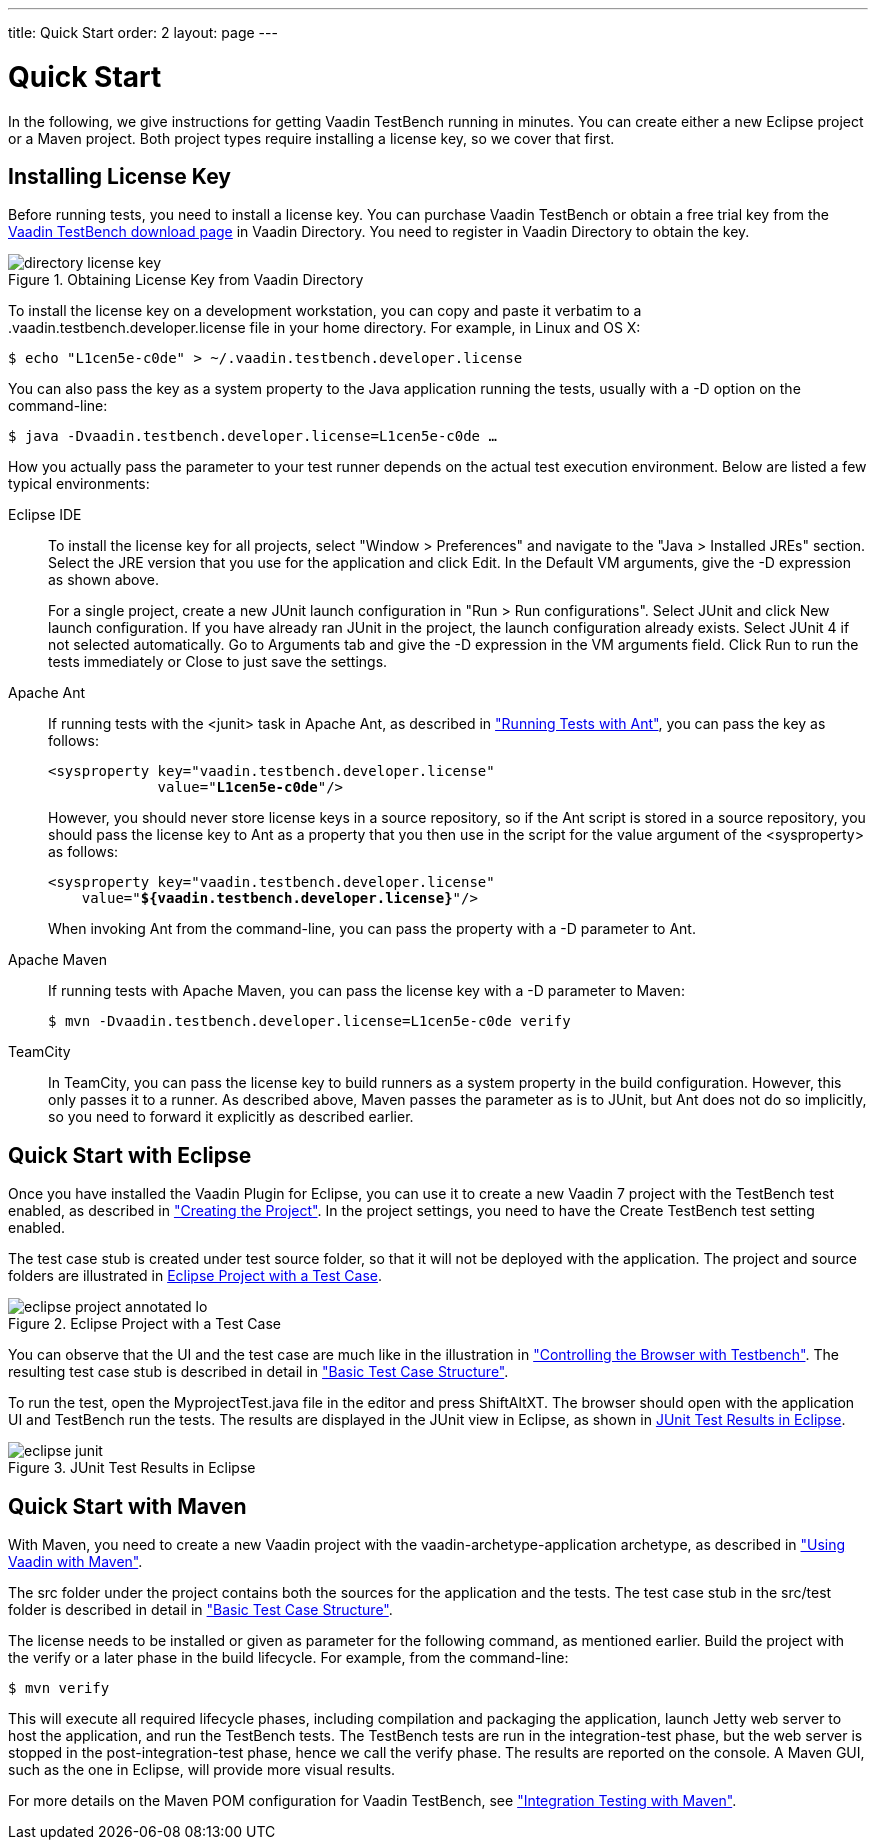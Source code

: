 ---
title: Quick Start
order: 2
layout: page
---

[[testbench.quickstart]]
= Quick Start

In the following, we give instructions for getting Vaadin TestBench running in
minutes. You can create either a new Eclipse project or a Maven project. Both
project types require installing a license key, so we cover that first.

[[testbench.quickstart.license]]
== Installing License Key

Before running tests, you need to install a license key. You can purchase Vaadin
TestBench or obtain a free trial key from the
link:https://vaadin.com/directory#addon/vaadin-testbench[Vaadin TestBench
download page] in Vaadin Directory. You need to register in Vaadin Directory to
obtain the key.

[[figure.testbench.quickstart.license]]
.Obtaining License Key from Vaadin Directory
image::img/screenshots/directory-license-key.png[]

To install the license key on a development workstation, you can copy and paste
it verbatim to a [filename]#.vaadin.testbench.developer.license# file in your
home directory. For example, in Linux and OS X:

[subs="normal"]
----
[prompt]#$# [command]#echo# "[replaceable]##L1cen5e-c0de##" &gt; [parameter]#~/.vaadin.testbench.developer.license#
----
You can also pass the key as a system property to the Java application running
the tests, usually with a [literal]#++-D++# option on the command-line:

[subs="normal"]
----
[prompt]#$# [command]#java# -D[parameter]##vaadin.testbench.developer.license##=[replaceable]##L1cen5e-c0de## ...
----
How you actually pass the parameter to your test runner depends on the actual
test execution environment. Below are listed a few typical environments:

Eclipse IDE:: To install the license key for all projects, select "Window > Preferences" and
navigate to the "Java > Installed JREs" section. Select the JRE version that you
use for the application and click [guibutton]#Edit#. In the [guilabel]#Default
VM arguments#, give the [parameter]#-D# expression as shown above.

+
For a single project, create a new JUnit launch configuration in "Run > Run
configurations". Select [guilabel]#JUnit# and click [guibutton]#New launch
configuration#. If you have already ran JUnit in the project, the launch
configuration already exists. Select JUnit 4 if not selected automatically. Go
to [guilabel]#Arguments# tab and give the [parameter]#-D# expression in the
[guilabel]#VM arguments# field. Click [guibutton]#Run# to run the tests
immediately or [guibutton]#Close# to just save the settings.

Apache Ant:: If running tests with the [literal]#++<junit>++# task in Apache Ant, as
described in
<<dummy/../../testbench/testbench-execution#testbench.execution.ant,"Running
Tests with Ant">>, you can pass the key as follows:


+
[subs="normal"]
----
&lt;sysproperty key="vaadin.testbench.developer.license"
             value="**L1cen5e-c0de**"/&gt;
----
+
However, you should never store license keys in a source repository, so if the
Ant script is stored in a source repository, you should pass the license key to
Ant as a property that you then use in the script for the value argument of the
[literal]#++<sysproperty>++# as follows:


+
[subs="normal"]
----
&lt;sysproperty key="vaadin.testbench.developer.license"
    value="**${vaadin.testbench.developer.license}**"/&gt;
----
+
When invoking Ant from the command-line, you can pass the property with a
[parameter]#-D# parameter to Ant.

Apache Maven:: If running tests with Apache Maven, you can pass the license key with a
[literal]#++-D++# parameter to Maven:


+
[subs="normal"]
----
[prompt]#$# [command]#mvn# -D[parameter]##vaadin.testbench.developer.license##=[replaceable]##L1cen5e-c0de## verify
----
TeamCity:: In TeamCity, you can pass the license key to build runners as a system property
in the build configuration. However, this only passes it to a runner. As
described above, Maven passes the parameter as is to JUnit, but Ant does not do
so implicitly, so you need to forward it explicitly as described earlier.



ifdef::web[]
See link:https://vaadin.com/directory/help/installing-cval-license[the AGPL
license key installation instructions] for more details.
endif::web[]


[[testbench.quickstart.eclipse]]
== Quick Start with Eclipse

Once you have installed the Vaadin Plugin for Eclipse, you can use it to create
a new Vaadin 7 project with the TestBench test enabled, as described in
<<dummy/../../framework/getting-started/getting-started-first-project#getting-started.first-project.creation,"Creating
the Project">>. In the project settings, you need to have the [guilabel]#Create
TestBench test# setting enabled.

The test case stub is created under [filename]#test# source folder, so that it
will not be deployed with the application. The project and source folders are
illustrated in <<figure.testbench.quickstart.eclipse-project>>.

[[figure.testbench.quickstart.eclipse-project]]
.Eclipse Project with a Test Case
image::img/eclipse-project-annotated-lo.png[]

You can observe that the UI and the test case are much like in the illustration
in
<<dummy/../../testbench/testbench-overview#figure.testbench.webdriver,"Controlling
the Browser with Testbench">>. The resulting test case stub is described in
detail in
<<dummy/../../testbench/testbench-development#testbench.development.basic,"Basic
Test Case Structure">>.

To run the test, open the [filename]#MyprojectTest.java# file in the editor and
press ShiftAltXT. The browser should open with the application UI and TestBench
run the tests. The results are displayed in the [guilabel]#JUnit# view in
Eclipse, as shown in <<figure.testbench.quickstart.eclipse-junit>>.

[[figure.testbench.quickstart.eclipse-junit]]
.JUnit Test Results in Eclipse
image::img/screenshots/eclipse-junit.png[]


[[testbench.quickstart.maven]]
== Quick Start with Maven

With Maven, you need to create a new Vaadin project with the
[literal]#++vaadin-archetype-application++# archetype, as described in
<<dummy/../../framework/getting-started/getting-started-maven#getting-started.maven,"Using
Vaadin with Maven">>.

The [filename]#src# folder under the project contains both the sources for the
application and the tests. The test case stub in the [filename]#src/test# folder
is described in detail in
<<dummy/../../testbench/testbench-development#testbench.development.basic,"Basic
Test Case Structure">>.

The license needs to be installed or given as parameter for the following
command, as mentioned earlier. Build the project with the [literal]#++verify++#
or a later phase in the build lifecycle. For example, from the command-line:

[subs="normal"]
----
[prompt]#$# [command]#mvn# [parameter]#verify#
----
This will execute all required lifecycle phases, including compilation and
packaging the application, launch Jetty web server to host the application, and
run the TestBench tests. The TestBench tests are run in the
[literal]#++integration-test++# phase, but the web server is stopped in the
[literal]#++post-integration-test++# phase, hence we call the
[literal]#++verify++# phase. The results are reported on the console. A Maven
GUI, such as the one in Eclipse, will provide more visual results.

For more details on the Maven POM configuration for Vaadin TestBench, see
<<dummy/../../testbench/testbench-maven#testbench.maven,"Integration Testing
with Maven">>.




